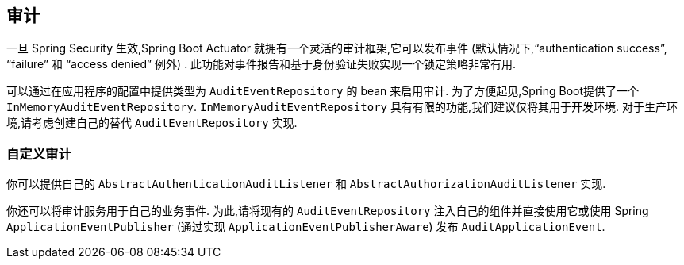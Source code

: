 [[actuator.auditing]]
== 审计
一旦 Spring Security 生效,Spring Boot Actuator 就拥有一个灵活的审计框架,它可以发布事件 (默认情况下,"`authentication success`", "`failure`" 和 "`access denied`"  例外) . 此功能对事件报告和基于身份验证失败实现一个锁定策略非常有用.

可以通过在应用程序的配置中提供类型为 `AuditEventRepository` 的 bean 来启用审计.  为了方便起见,Spring Boot提供了一个 `InMemoryAuditEventRepository`.  `InMemoryAuditEventRepository` 具有有限的功能,我们建议仅将其用于开发环境.  对于生产环境,请考虑创建自己的替代 `AuditEventRepository` 实现.

[[actuator.auditing.custom]]
=== 自定义审计
你可以提供自己的 `AbstractAuthenticationAuditListener` 和 `AbstractAuthorizationAuditListener` 实现.

你还可以将审计服务用于自己的业务事件. 为此,请将现有的 `AuditEventRepository` 注入自己的组件并直接使用它或使用 Spring `ApplicationEventPublisher` (通过实现 `ApplicationEventPublisherAware`) 发布 `AuditApplicationEvent`.
